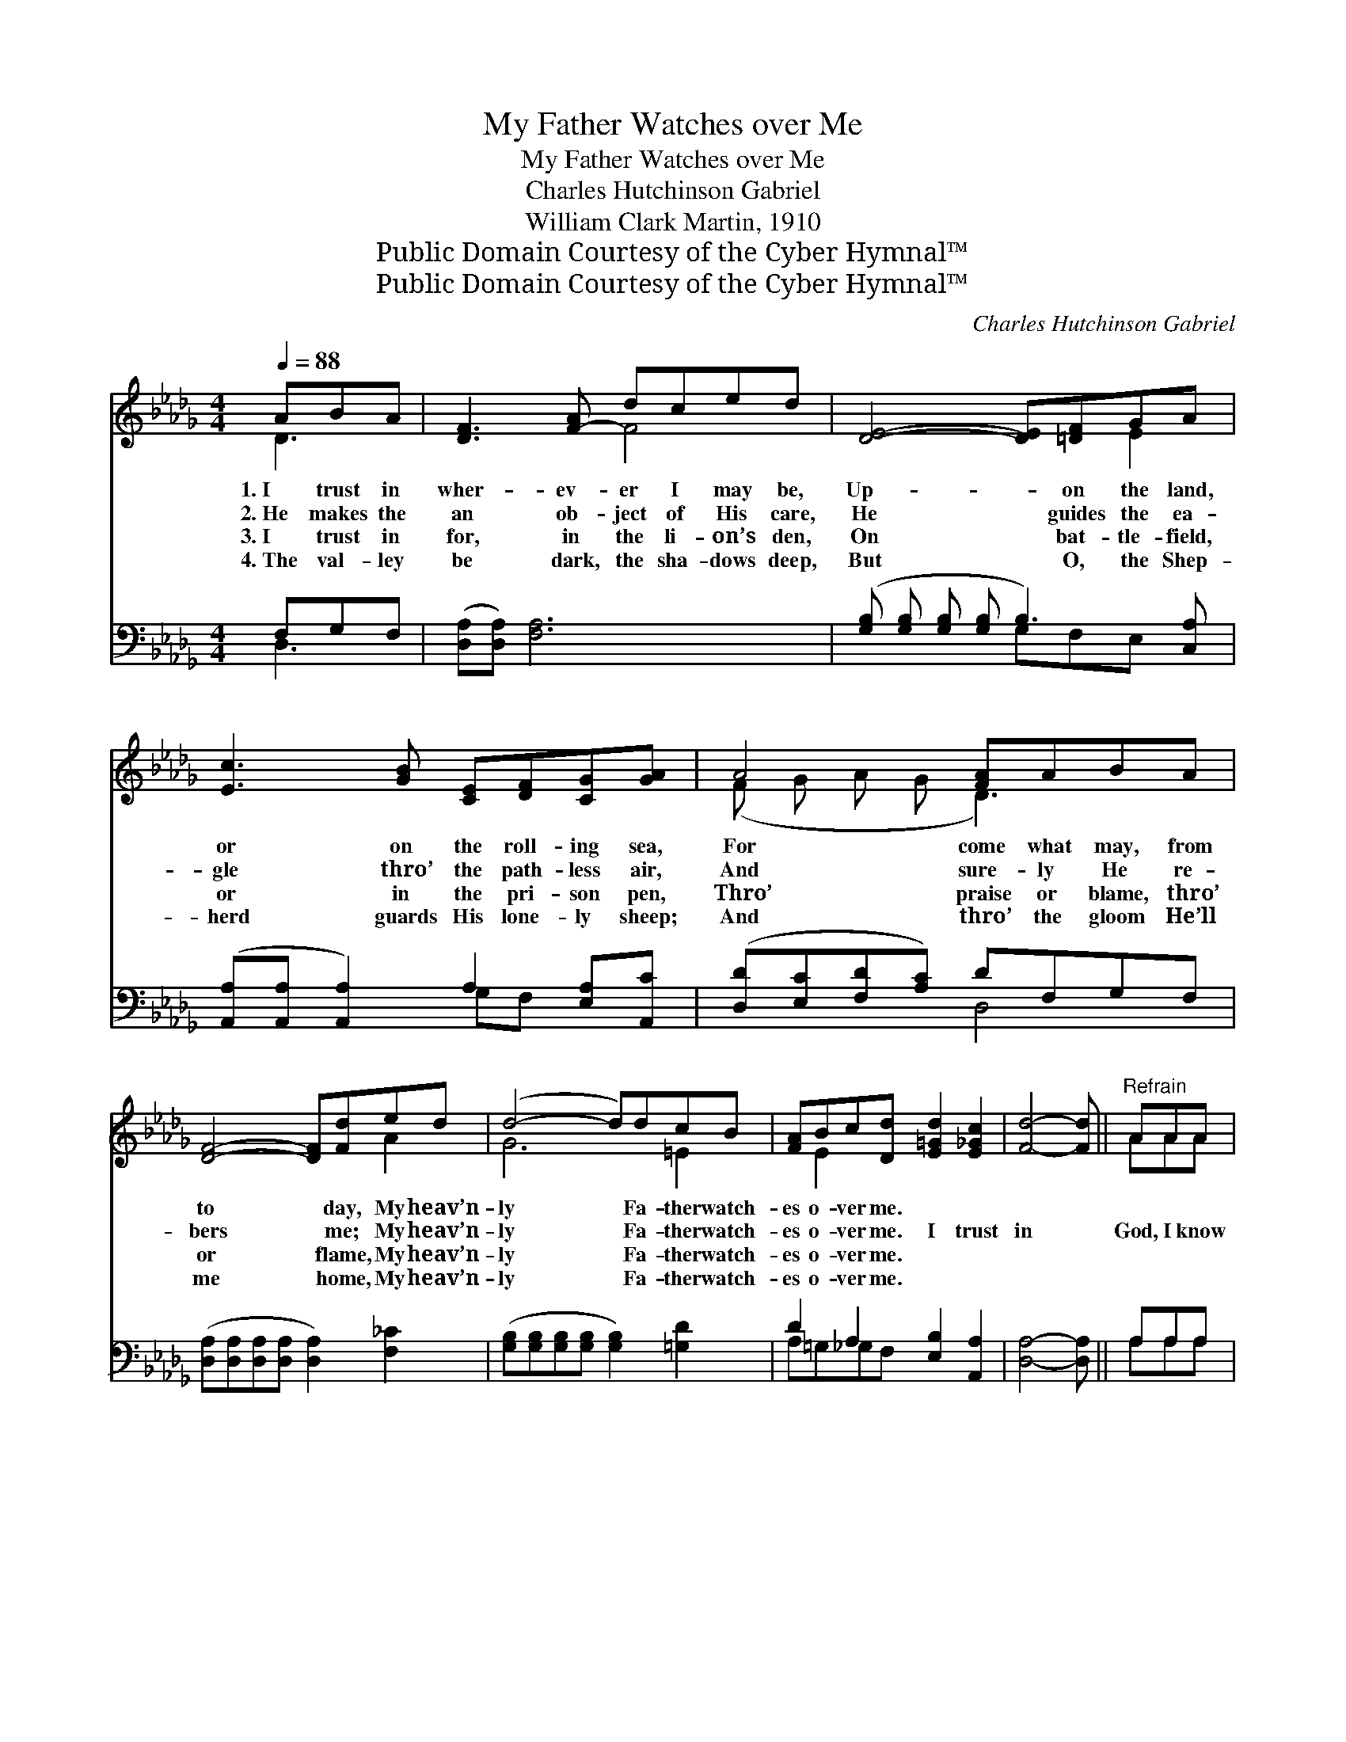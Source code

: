 X:1
T:My Father Watches over Me
T:My Father Watches over Me
T:Charles Hutchinson Gabriel
T:William Clark Martin, 1910
T:Public Domain Courtesy of the Cyber Hymnal™
T:Public Domain Courtesy of the Cyber Hymnal™
C:Charles Hutchinson Gabriel
Z:Public Domain
Z:Courtesy of the Cyber Hymnal™
%%score ( 1 2 ) ( 3 4 )
L:1/8
Q:1/4=88
M:4/4
K:Db
V:1 treble 
V:2 treble 
V:3 bass 
V:4 bass 
V:1
 ABA | [DF]3 [F-A] dced | [DE]4- [DE][=DF]GA | [Ec]3 [GB] [CE][DF][CG][GA] | A4 [FA]ABA | %5
w: 1.~I trust in|wher- ev- er I may be,|Up- * on the land,|or on the roll- ing sea,|For come what may, from|
w: 2.~He makes the|an ob- ject of His care,|He * guides the ea-|gle thro’ the path- less air,|And sure- ly He re-|
w: 3.~I trust in|for, in the li- on’s den,|On * bat- tle- field,|or in the pri- son pen,|Thro’ praise or blame, thro’|
w: 4.~The val- ley|be dark, the sha- dows deep,|But * O, the Shep-|herd guards His lone- ly sheep;|And thro’ the gloom He’ll|
 [DF]4- [DF][Fd]ed | (d4- d)dcB | [FA]Bc[Dd] [E=Gd]2 [E_Gc]2 | [Fd]4- [Fd] ||"^Refrain" AAA | %10
w: to * day, My heav’n-|ly * Fa- ther watch-|es o- ver me. * *|||
w: bers * me; My heav’n-|ly * Fa- ther watch-|es o- ver me. I trust|in *|God, I know|
w: or * flame, My heav’n-|ly * Fa- ther watch-|es o- ver me. * *|||
w: me * home, My heav’n-|ly * Fa- ther watch-|es o- ver me. * *|||
 [Ge]3 [Ge] [Af][Ge][Ge][Fd] | A4 Add[Fd] | d3 z d[=Gd][EB][Ec][Ed] | e4- !fermata![_Ge][EA][DA]A | %14
w: ||||
w: He cares for me; On mount-|ain bleak or on the|storm- y sea; Tho’ bil- lows|roll, He keeps my soul;|
w: ||||
w: ||||
 f4- [Af][Fd]ed | d4- (z2 d)[Gd][=Ec][EB] | [FA][EB][Ec][Dd] [=Gd]2 [_Gc]2 | [Fd]4- [Fd] |] %18
w: ||||
w: My heav’n- ly Fa- ther|watch- * es o- ver|* me. * * * *||
w: ||||
w: ||||
V:2
 D3- | x4 F4 | x6 E2 | x8 | (F G A G D3-) x | x6 A2 | G6 =E2 | x E2 x5 | x5 || AAA | x8 | %11
 (FGAE F3) x | (FF F2) x5 | (A E A =G x2 A) x | (A A A A x A2) x | GG G3 x5 | x8 | x5 |] %18
V:3
 F,G,F, | ([D,A,][D,A,]) [F,A,]6 | ([G,B,] [G,B,] [G,B,] [G,B,] B,3) [C,A,] | %3
w: ~ ~ ~|~ * ~|~ * * * * ~|
 ([A,,A,][A,,A,] [A,,A,]2) A,2 [E,A,][A,,C] | ([D,D][E,C][F,D][A,C]) DF,G,F, | %5
w: ~ * * ~ ~ ~|~ * * * ~ ~ ~ ~|
 ([D,A,][D,A,][D,A,][D,A,] [D,A,]2) [F,_C]2 | ([G,B,][G,B,][G,B,][G,B,] [G,B,]2) [=G,D]2 | %7
w: ~ * * * * ~|~ * * * * ~|
 D2 A,2 [E,B,]2 [A,,A,]2 | [D,A,]4- [D,A,] || A,A,A, | [A,,C]3 [A,,C] [A,,C][A,,C][D,A,][D,A,] | %11
w: ~ ~ ~ ~|~ *|~ ~ ~|~ ~ ~ ~ ~ ~|
 [D,D][E,C][F,D][A,E] [D,E]3 [D,A,] | [B,,B,][B,,B,] [B,,B,]2 ([E,B,][D,=G,])[C,A,][B,,B,] x | %13
w: ~ ~ ~ ~ ~ ~|He cares for me, * On mount-|
 [A,,C][B,,D][C,E][E,D] [A,C][G,C][F,D][E,C] | [D,D][D,D][F,D][A,D] DA,A,_C | %15
w: ain bleak or on the sea, the storm-|y sea ~ ~ ~ ~ tho’ bil-|
 [G,B,][G,B,] [G,B,]3 [G,B,][=G,D][G,D] x2 | [A,D][=G,D][_G,A,][F,A,] [E,B,]2 [A,,A,E]2 | %17
w: lows roll, He ~ ~ keeps|my soul * * * *|
 [D,A,]4- [D,A,] |] %18
w: |
V:4
 D,3 | x8 | x4 G,F,E, x | x4 G,F, x2 | x4 D,4 | x8 | x8 | A,=G,_G,F, x4 | x5 || A,A,A, | x8 | x8 | %12
 x9 | x8 | x4 D,2 F,2 | x10 | x8 | x5 |] %18

